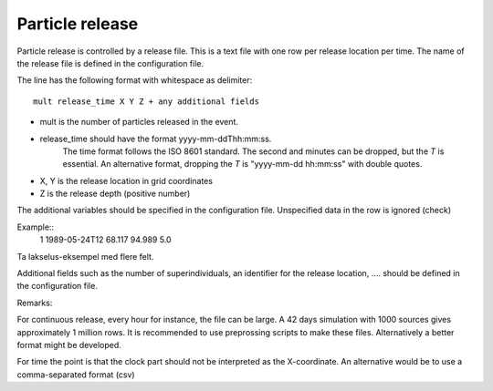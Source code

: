 Particle release
================

Particle release is controlled by a release file.
This is a text file with one row per release location
per time. The name of the release file is defined in the configuration file.

The line has the following format with whitespace as delimiter::

   mult release_time X Y Z + any additional fields

- mult is the number of particles released in the event.

- release_time should have the format yyyy-mm-ddThh:mm:ss.
    The time format follows the ISO 8601 standard.
    The second and minutes can be dropped, but the `T` is essential.
    An alternative format, dropping the `T` is "yyyy-mm-dd hh:mm:ss"
    with double quotes.

- X, Y is the release location in grid coordinates

- Z is the release depth (positive number)

The additional variables should be specified in the configuration file.
Unspecified data in the row is ignored (check)

Example::
  1 1989-05-24T12  68.117  94.989    5.0

Ta lakselus-eksempel med flere felt. 


Additional fields such as the number of superindividuals,
an identifier for the release location, .... should be defined
in the configuration file.

Remarks:

For continuous release, every hour for instance, the file can be large.
A 42 days simulation with 1000 sources gives approximately 1 million rows.
It is recommended to use preprossing scripts to make these files.
Alternatively a better format might be developed.

For time the point is that the clock part should not be interpreted as the X-coordinate. An alternative would be to use a comma-separated format (csv)
